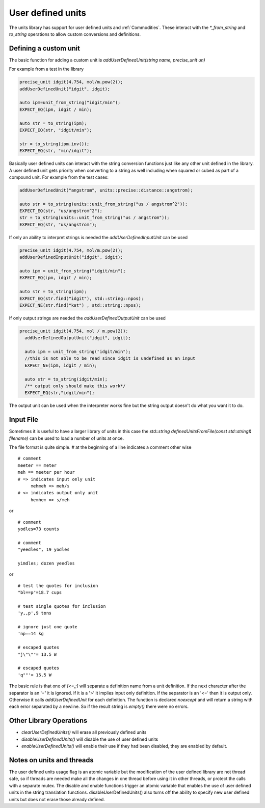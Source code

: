 ==================
User defined units
==================

The units library has support for user defined units and :ref:`Commodities`.  These interact with the `*_from_string` and `to_string` operations to allow custom conversions and definitions.

Defining a custom unit
--------------------------

The basic function for adding a custom unit is `addUserDefinedUnit(string name, precise_unit un)`

For example from a test in the library

.. code-block:: c++

   precise_unit idgit(4.754, mol/m.pow(2));
   addUserDefinedUnit("idgit", idgit);

   auto ipm=unit_from_string("idgit/min");
   EXPECT_EQ(ipm, idgit / min);

   auto str = to_string(ipm);
   EXPECT_EQ(str, "idgit/min");

   str = to_string(ipm.inv());
   EXPECT_EQ(str, "min/idgit");

Basically user defined units can interact with the string conversion functions just like any other unit defined in the library.  A user defined unit gets priority when converting to a string as well including when squared or cubed as part of a compound unit.  For example from the test cases:

.. code-block:: c++

   addUserDefinedUnit("angstrom", units::precise::distance::angstrom);

   auto str = to_string(units::unit_from_string("us / angstrom^2"));
   EXPECT_EQ(str, "us/angstrom^2");
   str = to_string(units::unit_from_string("us / angstrom"));
   EXPECT_EQ(str, "us/angstrom");

If only an ability to interpret strings is needed the `addUserDefinedInputUnit` can be used

.. code-block:: c++

   precise_unit idgit(4.754, mol/m.pow(2));
   addUserDefinedInputUnit("idgit", idgit);

   auto ipm = unit_from_string("idgit/min");
   EXPECT_EQ(ipm, idgit / min);

   auto str = to_string(ipm);
   EXPECT_EQ(str.find("idgit"), std::string::npos);
   EXPECT_NE(str.find("kat") , std::string::npos);

If only output strings are needed the `addUserDefinedOutputUnit` can be used

.. code-block:: c++

  precise_unit idgit(4.754, mol / m.pow(2));
    addUserDefinedOutputUnit("idgit", idgit);

    auto ipm = unit_from_string("idgit/min");
    //this is not able to be read since idgit is undefined as an input
    EXPECT_NE(ipm, idgit / min);

    auto str = to_string(idgit/min);
    /** output only should make this work*/
    EXPECT_EQ(str,"idgit/min");

The output unit can be used when the interpreter works fine but the string output doesn't do what you want it to do.

Input File
------------------
Sometimes it is useful to have a larger library of units in this case the `std::string definedUnitsFromFile(const std::string& filename)` can be used to load a number of units at once.

The file format is quite simple.
`#` at the beginning of a line indicates a comment
other wise ::

   # comment
   meeter == meter
   meh == meeter per hour
   # => indicates input only unit
        mehmeh => meh/s
   # <= indicates output only unit
        hemhem => s/meh
or ::

   # comment
   yodles=73 counts

   # comment
   "yeedles", 19 yodles

   yimdles; dozen yeedles

or ::

   # test the quotes for inclusion
   "bl==p"=18.7 cups

   # test single quotes for inclusion
   'y,,p',9 tons

   # ignore just one quote
   'np==14 kg

   # escaped quotes
   "j\"\""= 13.5 W

   # escaped quotes
   'q""'= 15.5 W

The basic rule is that one of `[<=,;]` will separate a definition name from a unit definition.  If the next character after the separator is an '=' it is ignored.  If it is a '>' it implies input only definition. If the separator is an '<=' then it is output only.  Otherwise it calls `addUserDefinedUnit` for each definition.  The function is declared `noexcept` and will return a string with each error separated by a newline.  So if the result string is `empty()` there were no errors.

Other Library Operations
---------------------------

*   `clearUserDefinedUnits()`  will erase all previously defined units
*   `disableUserDefinedUnits()`   will disable the use of user defined units
*   `enableUserDefinedUnits()`  will enable their use if they had been disabled,  they are enabled by default.

Notes on units and threads
----------------------------
The user defined units usage flag is an atomic variable but the modification of the user defined library are not thread safe, so if threads are needed make all the changes in one thread before using it in other threads, or protect the calls with a separate mutex.  The disable and enable functions trigger an atomic variable that enables the use of user defined units in the string translation functions.  disableUserDefinedUnits() also turns off the ability to specify new user defined units but does not erase those already defined.
